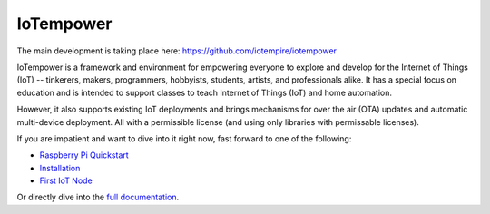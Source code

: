 ==========
IoTempower
==========

The main development is taking place here:
https://github.com/iotempire/iotempower


IoTempower is a framework and environment
for empowering everyone to explore and develop for the
Internet of Things (IoT)
-- tinkerers, makers, programmers, hobbyists, students, artists,
and professionals alike.
It has a special focus on education and is intended to support classes to teach
Internet of Things (IoT) and
home automation.

However, it also supports existing IoT deployments and brings
mechanisms for over the air (OTA) updates and automatic
multi-device deployment. All with a permissible license (and using only
libraries with permissable licenses).

If you are impatient and want to dive into it right now, fast forward to
one of the following:

- `Raspberry Pi Quickstart </doc/quickstart-pi.rst>`_
- `Installation </doc/installation.rst>`_
- `First IoT Node </doc/first-node.rst>`_

.. showcases

Or directly dive into the `full documentation </doc/index-doc.rst>`_.

